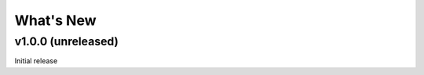 ..
   [Categories]
   Breaking changes
   Improvements
   New functions/methods
   Bug fixes
   Tests

What's New
==========

v1.0.0 (unreleased)
-------------------

Initial release
